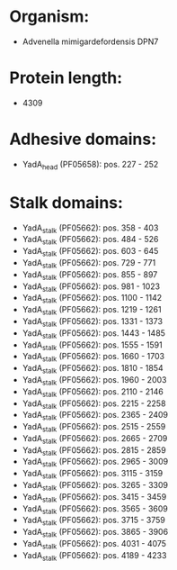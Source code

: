 * Organism:
- Advenella mimigardefordensis DPN7
* Protein length:
- 4309
* Adhesive domains:
- YadA_head (PF05658): pos. 227 - 252
* Stalk domains:
- YadA_stalk (PF05662): pos. 358 - 403
- YadA_stalk (PF05662): pos. 484 - 526
- YadA_stalk (PF05662): pos. 603 - 645
- YadA_stalk (PF05662): pos. 729 - 771
- YadA_stalk (PF05662): pos. 855 - 897
- YadA_stalk (PF05662): pos. 981 - 1023
- YadA_stalk (PF05662): pos. 1100 - 1142
- YadA_stalk (PF05662): pos. 1219 - 1261
- YadA_stalk (PF05662): pos. 1331 - 1373
- YadA_stalk (PF05662): pos. 1443 - 1485
- YadA_stalk (PF05662): pos. 1555 - 1591
- YadA_stalk (PF05662): pos. 1660 - 1703
- YadA_stalk (PF05662): pos. 1810 - 1854
- YadA_stalk (PF05662): pos. 1960 - 2003
- YadA_stalk (PF05662): pos. 2110 - 2146
- YadA_stalk (PF05662): pos. 2215 - 2258
- YadA_stalk (PF05662): pos. 2365 - 2409
- YadA_stalk (PF05662): pos. 2515 - 2559
- YadA_stalk (PF05662): pos. 2665 - 2709
- YadA_stalk (PF05662): pos. 2815 - 2859
- YadA_stalk (PF05662): pos. 2965 - 3009
- YadA_stalk (PF05662): pos. 3115 - 3159
- YadA_stalk (PF05662): pos. 3265 - 3309
- YadA_stalk (PF05662): pos. 3415 - 3459
- YadA_stalk (PF05662): pos. 3565 - 3609
- YadA_stalk (PF05662): pos. 3715 - 3759
- YadA_stalk (PF05662): pos. 3865 - 3906
- YadA_stalk (PF05662): pos. 4031 - 4075
- YadA_stalk (PF05662): pos. 4189 - 4233

